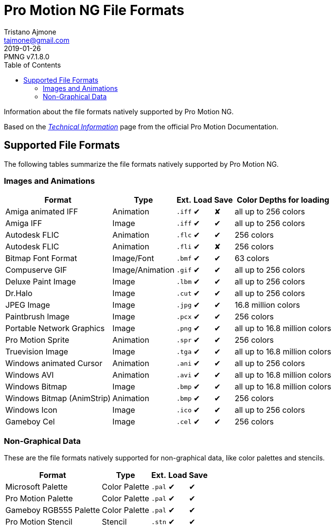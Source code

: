 = Pro Motion NG File Formats
Tristano Ajmone <tajmone@gmail.com>
2019-01-26
// Doc Revision Info
:PMNG_V: 7.1.8.0
:revremark: PMNG v{PMNG_V}
// Metadata:
:description: Pro Motion NG natively supported file formats.
:keywords: 	cosmigo, pro motion ng, file formats, file extensions, pixel art, \
		  	pixelart, images, animations
// Doc Settings:
:lang: en
:version-label: revision
// TOC Settings:
:toclevels: 5
// GitLab setting to show TOC after Preamble
:toc: macro
// TOC ... HTML Backend Hack to show TOC on the Left
ifdef::backend-html5[]
:toc: left
endif::[]
// TOC ... GitHub Hack to show TOC after Preamble (required)
ifdef::env-github[]
:toc: macro
endif::[]
// Sections Numbering:
:sectnums!:
:sectnumlevels: 2
// Cross References:
:xrefstyle: short
:section-refsig: Sect.
// Misc Settings:
:experimental: true
:icons: font
:linkattrs: true
:reproducible: true
:sectanchors:
// GitHub Settings for Admonitions Icons:
ifdef::env-github[]
:caution-caption: :fire:
:important-caption: :heavy_exclamation_mark:
:note-caption: :information_source:
:tip-caption: :bulb:
:warning-caption: :warning:
endif::[]

// *****************************************************************************
// *                                                                           *
// *                            Document Preamble                              *
// *                                                                           *
// *****************************************************************************

Information about the file formats natively supported by Pro Motion NG.

Based on the
https://www.cosmigo.com/promotion/docs/onlinehelp/TechnicalInfos.htm[_Technical Information_^,title="View the original page at Pro Motion online Documentation"] page from the official Pro Motion Documentation.

// >>> GitLab/GitHub hacks to ensure TOC is shown after Preamble: >>>>>>>>>>>>>>
ifndef::backend-html5[]
'''
toc::[]
'''
endif::[]
ifdef::env-github[]
'''
toc::[]
'''
endif::[]
// <<< GitHub/GitLab hacks <<<<<<<<<<<<<<<<<<<<<<<<<<<<<<<<<<<<<<<<<<<<<<<<<<<<<

== Supported File Formats

The following tables summarize the file formats natively supported by Pro Motion NG.

=== Images and Animations

:Y: pass:q[[green]##&#x2714;##]
:N: pass:q[[red]##&#x2718;##]

// TODO: Add links to file formats specs.

[cols="2*<,>m,2*^,<",options="autowidth"]
|===============================================================================
| Format                     | Type            | Ext. | Load | Save | Color Depths for loading

| Amiga animated IFF         | Animation       | .iff | {Y}  | {N}  | all up to 256 colors
| Amiga IFF                  | Image           | .iff | {Y}  | {Y}  | all up to 256 colors
| Autodesk FLIC              | Animation       | .flc | {Y}  | {Y}  | 256 colors
| Autodesk FLIC              | Animation       | .fli | {Y}  | {N}  | 256 colors
| Bitmap Font Format         | Image/Font      | .bmf | {Y}  | {Y}  | 63 colors
| Compuserve GIF             | Image/Animation | .gif | {Y}  | {Y}  | all up to 256 colors
| Deluxe Paint Image         | Image           | .lbm | {Y}  | {Y}  | all up to 256 colors
| Dr.Halo                    | Image           | .cut | {Y}  | {Y}  | all up to 256 colors
| JPEG Image                 | Image           | .jpg | {Y}  | {Y}  | 16.8 million colors
| Paintbrush Image           | Image           | .pcx | {Y}  | {Y}  | 256 colors
| Portable Network Graphics  | Image           | .png | {Y}  | {Y}  | all up to 16.8 million colors
| Pro Motion Sprite          | Animation       | .spr | {Y}  | {Y}  | 256 colors
| Truevision Image           | Image           | .tga | {Y}  | {Y}  | all up to 16.8 million colors
| Windows animated Cursor    | Animation       | .ani | {Y}  | {Y}  | all up to 256 colors
| Windows AVI                | Animation       | .avi | {Y}  | {Y}  | all up to 16.8 million colors
| Windows Bitmap             | Image           | .bmp | {Y}  | {Y}  | all up to 16.8 million colors
| Windows Bitmap (AnimStrip) | Animation       | .bmp | {Y}  | {Y}  | 256 colors
| Windows Icon               | Image           | .ico | {Y}  | {Y}  | all up to 256 colors
| Gameboy Cel                | Image           | .cel | {Y}  | {Y}  | 256 colors
|===============================================================================


=== Non-Graphical Data

These are the file formats natively supported for non-graphical data, like color palettes and stencils.

[cols="2*<,>m,2*^",options="autowidth"]
|===============================================================================
| Format                     | Type            | Ext. | Load | Save

| Microsoft Palette          | Color Palette   | .pal | {Y}  | {Y}
| Pro Motion Palette         | Color Palette   | .pal | {Y}  | {Y}
| Gameboy RGB555 Palette     | Color Palette   | .pal | {Y}  | {Y}
| Pro Motion Stencil         | Stencil         | .stn | {Y}  | {Y}

|===============================================================================

// EOF //
